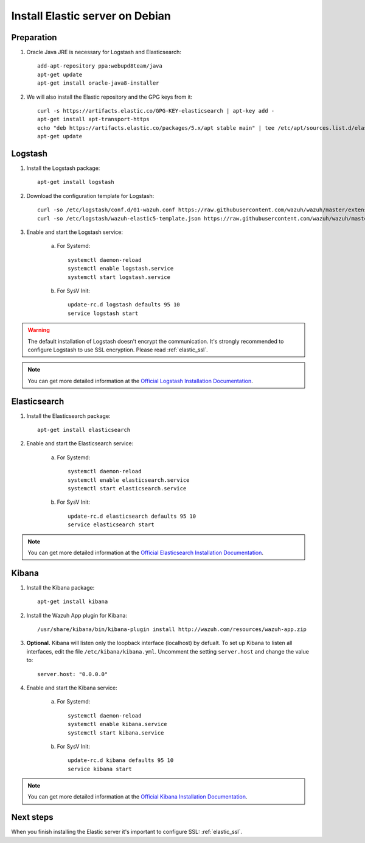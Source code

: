.. _elastic_server_debian:

Install Elastic server on Debian
================================

Preparation
-----------

1. Oracle Java JRE is necessary for Logstash and Elasticsearch::

	add-apt-repository ppa:webupd8team/java
	apt-get update
	apt-get install oracle-java8-installer

2. We will also install the Elastic repository and the GPG keys from it::

	curl -s https://artifacts.elastic.co/GPG-KEY-elasticsearch | apt-key add -
	apt-get install apt-transport-https
	echo "deb https://artifacts.elastic.co/packages/5.x/apt stable main" | tee /etc/apt/sources.list.d/elastic-5.x.list
	apt-get update

Logstash
--------

1. Install the Logstash package::

	apt-get install logstash

2. Download the configuration template for Logstash::

	curl -so /etc/logstash/conf.d/01-wazuh.conf https://raw.githubusercontent.com/wazuh/wazuh/master/extensions/logstash/01-wazuh.conf
	curl -so /etc/logstash/wazuh-elastic5-template.json https://raw.githubusercontent.com/wazuh/wazuh/master/extensions/elasticsearch/wazuh-elastic5-template.json

3. Enable and start the Logstash service:


	a) For Systemd::

		systemctl daemon-reload
		systemctl enable logstash.service
		systemctl start logstash.service

	b) For SysV Init::

		update-rc.d logstash defaults 95 10
		service logstash start

.. warning::
	The default installation of Logstash doesn't encrypt the communication. It's strongly recommended to configure Logstash to use SSL encryption. Please read :ref:`elastic_ssl`.

.. note::
	You can get more detailed information at the `Official Logstash Installation Documentation <https://www.elastic.co/guide/en/logstash/current/installing-logstash.html#package-repositories>`_.

Elasticsearch
-------------

1. Install the Elasticsearch package::

	apt-get install elasticsearch

2. Enable and start the Elasticsearch service:

	a) For Systemd::

		systemctl daemon-reload
		systemctl enable elasticsearch.service
		systemctl start elasticsearch.service

	b) For SysV Init::

		update-rc.d elasticsearch defaults 95 10
		service elasticsearch start

.. note::
	You can get more detailed information at the `Official Elasticsearch Installation Documentation <https://www.elastic.co/guide/en/elasticsearch/reference/current/install-elasticsearch.html>`_.

Kibana
------

1. Install the Kibana package::

	apt-get install kibana

2. Install the Wazuh App plugin for Kibana::

	/usr/share/kibana/bin/kibana-plugin install http://wazuh.com/resources/wazuh-app.zip

3. **Optional.** Kibana will listen only the loopback interface (localhost) by defualt. To set up Kibana to listen all interfaces, edit the file ``/etc/kibana/kibana.yml``. Uncomment the setting ``server.host`` and change the value to::

	server.host: "0.0.0.0"

4. Enable and start the Kibana service:

	a) For Systemd::

		systemctl daemon-reload
		systemctl enable kibana.service
		systemctl start kibana.service

	b) For SysV Init::

		update-rc.d kibana defaults 95 10
		service kibana start

.. note::
	You can get more detailed information at the `Official Kibana Installation Documentation <https://www.elastic.co/guide/en/kibana/current/install.html>`_.

Next steps
----------

When you finish installing the Elastic server it's important to configure SSL: :ref:`elastic_ssl`.
